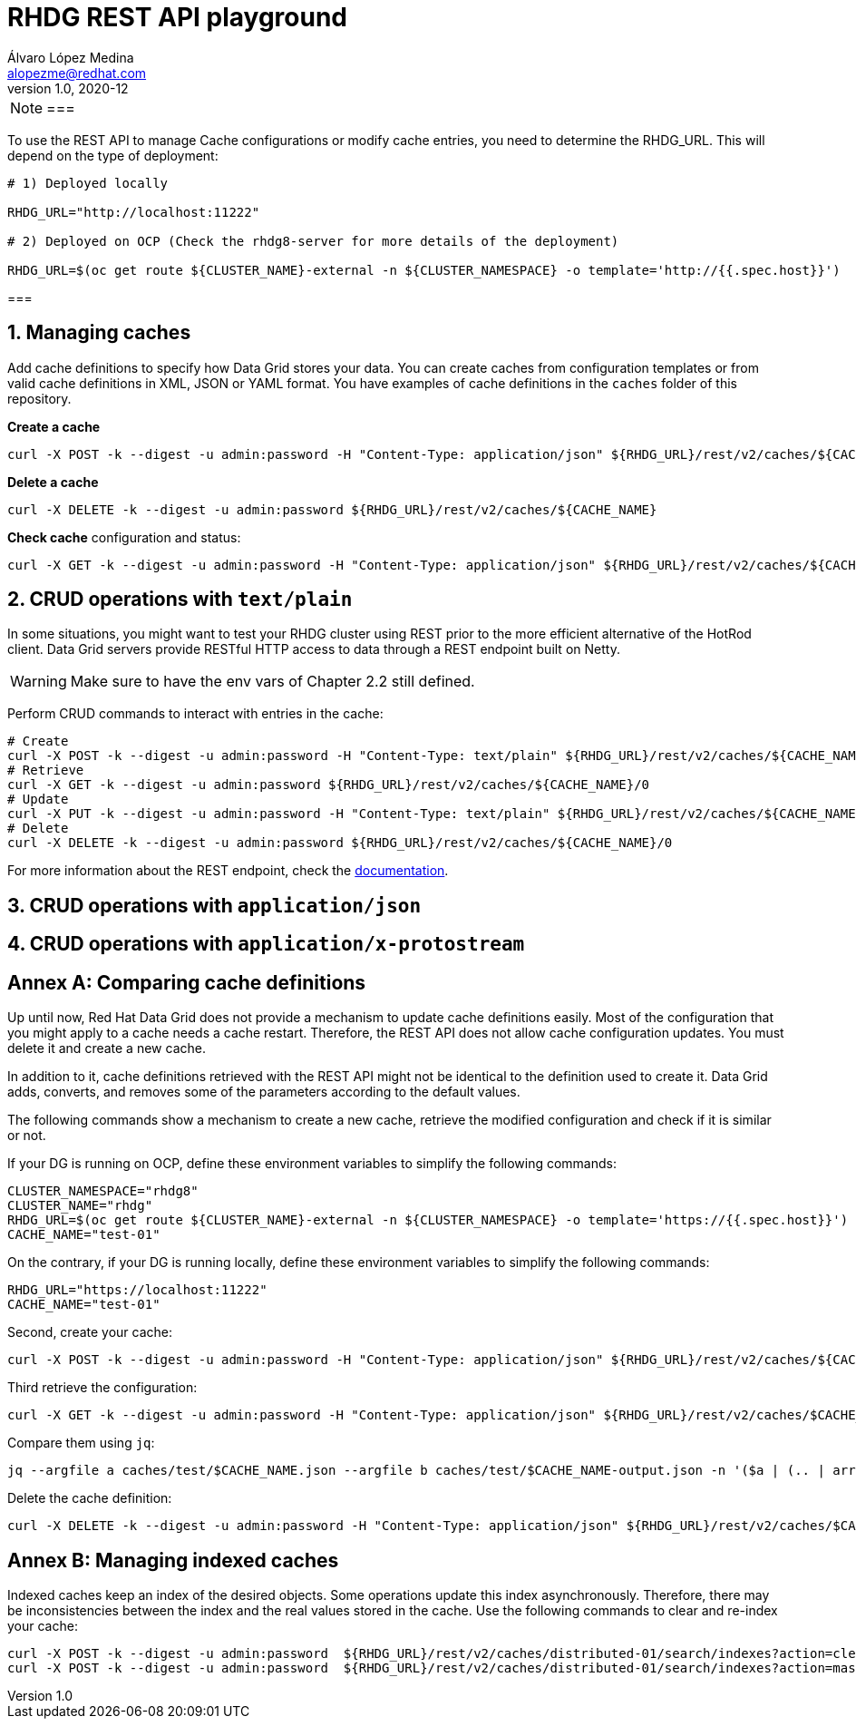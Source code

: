 = RHDG REST API playground
Álvaro López Medina <alopezme@redhat.com>
v1.0, 2020-12
// Metadata
:description: This repository contains a simple Java example that interacts with Data Grid
:keywords: infinispan, datagrid, openshift, red hat, java
// Create TOC wherever needed
:toc: macro
:sectanchors:
:sectnumlevels: 2
:sectnums: 
:source-highlighter: pygments
:imagesdir: images
// Start: Enable admonition icons
ifdef::env-github[]
:tip-caption: :bulb:
:note-caption: :information_source:
:important-caption: :heavy_exclamation_mark:
:caution-caption: :fire:
:warning-caption: :warning:
// Icons for GitHub
:yes: :heavy_check_mark:
:no: :x:
endif::[]
ifndef::env-github[]
:icons: font
// Icons not for GitHub
:yes: icon:check[]
:no: icon:times[]
endif::[]
// End: Enable admonition icons


[NOTE]
===

To use the REST API to manage Cache configurations or modify cache entries, you need to determine the RHDG_URL. This will depend on the type of deployment:

[source, bash]
----
# 1) Deployed locally

RHDG_URL="http://localhost:11222"

# 2) Deployed on OCP (Check the rhdg8-server for more details of the deployment)

RHDG_URL=$(oc get route ${CLUSTER_NAME}-external -n ${CLUSTER_NAMESPACE} -o template='http://{{.spec.host}}')
----

===


== Managing caches

Add cache definitions to specify how Data Grid stores your data. You can create caches from configuration templates or from valid cache definitions in XML, JSON or YAML format. You have examples of cache definitions in the `caches` folder of this repository.


.*Create a cache*
[source, bash]
----
curl -X POST -k --digest -u admin:password -H "Content-Type: application/json" ${RHDG_URL}/rest/v2/caches/${CACHE_NAME} --data-binary "@caches/$CACHE_NAME.json"
----


.*Delete a cache*
[source, bash]
----
curl -X DELETE -k --digest -u admin:password ${RHDG_URL}/rest/v2/caches/${CACHE_NAME} 
----


.*Check cache* configuration and status:
[source,bash]
----
curl -X GET -k --digest -u admin:password -H "Content-Type: application/json" ${RHDG_URL}/rest/v2/caches/${CACHE_NAME} 
----





== CRUD operations with `text/plain`



In some situations, you might want to test your RHDG cluster using REST prior to the more efficient alternative of the HotRod client. Data Grid servers provide RESTful HTTP access to data through a REST endpoint built on Netty.


WARNING: Make sure to have the env vars of Chapter 2.2 still defined.

Perform CRUD commands to interact with entries in the cache:
[source,bash]
----
# Create
curl -X POST -k --digest -u admin:password -H "Content-Type: text/plain" ${RHDG_URL}/rest/v2/caches/${CACHE_NAME}/0 --data "Hello World"
# Retrieve
curl -X GET -k --digest -u admin:password ${RHDG_URL}/rest/v2/caches/${CACHE_NAME}/0
# Update 
curl -X PUT -k --digest -u admin:password -H "Content-Type: text/plain" ${RHDG_URL}/rest/v2/caches/${CACHE_NAME}/0 --data "Hola mundo"
# Delete
curl -X DELETE -k --digest -u admin:password ${RHDG_URL}/rest/v2/caches/${CACHE_NAME}/0
----


For more information about the REST endpoint, check the https://access.redhat.com/documentation/en-us/red_hat_data_grid/8.4/html/data_grid_rest_api/index[documentation].




== CRUD operations with `application/json`



== CRUD operations with `application/x-protostream`




:sectnums!:



== Annex A: Comparing cache definitions

Up until now, Red Hat Data Grid does not provide a mechanism to update cache definitions easily. Most of the configuration that you might apply to a cache needs a cache restart. Therefore, the REST API does not allow cache configuration updates. You must delete it and create a new cache.

In addition to it, cache definitions retrieved with the REST API might not be identical to the definition used to create it. Data Grid adds, converts, and removes some of the parameters according to the default values.

The following commands show a mechanism to create a new cache, retrieve the modified configuration and check if it is similar or not.


If your DG is running on OCP, define these environment variables to simplify the following commands:
[source, bash]
----
CLUSTER_NAMESPACE="rhdg8"
CLUSTER_NAME="rhdg"
RHDG_URL=$(oc get route ${CLUSTER_NAME}-external -n ${CLUSTER_NAMESPACE} -o template='https://{{.spec.host}}')
CACHE_NAME="test-01"
----

On the contrary, if your DG is running locally, define these environment variables to simplify the following commands:
[source, bash]
----
RHDG_URL="https://localhost:11222"
CACHE_NAME="test-01"
----

Second, create your cache:
[source, bash]
----
curl -X POST -k --digest -u admin:password -H "Content-Type: application/json" ${RHDG_URL}/rest/v2/caches/${CACHE_NAME} --data-binary "@caches/test/$CACHE_NAME.json"
----

Third retrieve the configuration:
[source, bash]
----
curl -X GET -k --digest -u admin:password -H "Content-Type: application/json" ${RHDG_URL}/rest/v2/caches/$CACHE_NAME?action=config | jq > caches/test/$CACHE_NAME-output.json
----

Compare them using `jq`:
[source, bash]
----
jq --argfile a caches/test/$CACHE_NAME.json --argfile b caches/test/$CACHE_NAME-output.json -n '($a | (.. | arrays) |= sort) as $a | ($b | (.. | arrays) |= sort) as $b | $a == $b'
----

Delete the cache definition:
[source, bash]
----
curl -X DELETE -k --digest -u admin:password -H "Content-Type: application/json" ${RHDG_URL}/rest/v2/caches/$CACHE_NAME
----









== Annex B: Managing indexed caches

Indexed caches keep an index of the desired objects. Some operations update this index asynchronously. Therefore, there may be inconsistencies between the index and the real values stored in the cache. Use the following commands to clear and re-index your cache:

[source, bash]
----
curl -X POST -k --digest -u admin:password  ${RHDG_URL}/rest/v2/caches/distributed-01/search/indexes?action=clear
curl -X POST -k --digest -u admin:password  ${RHDG_URL}/rest/v2/caches/distributed-01/search/indexes?action=mass-index&mode=sync
----
